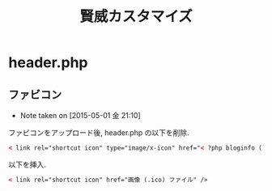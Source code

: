 #+OPTIONS: toc:nil
#+TITLE: 賢威カスタマイズ

* header.php
** ファビコン
   - Note taken on [2015-05-01 金 21:10]

   ファビコンをアップロード後, header.php の以下を削除.

#+begin_src html
< link rel="shortcut icon" type="image/x-icon" href="< ?php bloginfo (`template_url'); ?>/favicon.ico" / >
#+end_src

   以下を挿入.
   
#+begin_src html
< link rel="shortcut icon" href="画像 (.ico) ファイル" />
#+end_src

